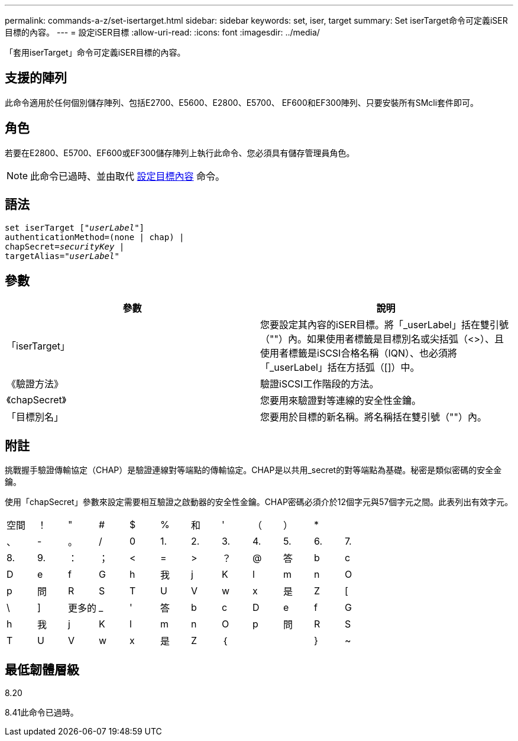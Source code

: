 ---
permalink: commands-a-z/set-isertarget.html 
sidebar: sidebar 
keywords: set, iser, target 
summary: Set iserTarget命令可定義iSER目標的內容。 
---
= 設定iSER目標
:allow-uri-read: 
:icons: font
:imagesdir: ../media/


[role="lead"]
「套用iserTarget」命令可定義iSER目標的內容。



== 支援的陣列

此命令適用於任何個別儲存陣列、包括E2700、E5600、E2800、E5700、 EF600和EF300陣列、只要安裝所有SMcli套件即可。



== 角色

若要在E2800、E5700、EF600或EF300儲存陣列上執行此命令、您必須具有儲存管理員角色。

[NOTE]
====
此命令已過時、並由取代 xref:set-target.adoc[設定目標內容] 命令。

====


== 語法

[source, cli, subs="+macros"]
----
set iserTarget pass:quotes[["_userLabel_"]]
authenticationMethod=(none | chap) |
chapSecret=pass:quotes[_securityKey_] |
targetAlias=pass:quotes["_userLabel_"]
----


== 參數

[cols="2*"]
|===
| 參數 | 說明 


 a| 
「iserTarget」
 a| 
您要設定其內容的iSER目標。將「_userLabel」括在雙引號（""）內。如果使用者標籤是目標別名或尖括弧（<>）、且使用者標籤是iSCSI合格名稱（IQN）、也必須將「_userLabel」括在方括弧（[]）中。



 a| 
《驗證方法》
 a| 
驗證iSCSI工作階段的方法。



 a| 
《chapSecret》
 a| 
您要用來驗證對等連線的安全性金鑰。



 a| 
「目標別名」
 a| 
您要用於目標的新名稱。將名稱括在雙引號（""）內。

|===


== 附註

挑戰握手驗證傳輸協定（CHAP）是驗證連線對等端點的傳輸協定。CHAP是以共用_secret的對等端點為基礎。秘密是類似密碼的安全金鑰。

使用「chapSecret」參數來設定需要相互驗證之啟動器的安全性金鑰。CHAP密碼必須介於12個字元與57個字元之間。此表列出有效字元。

[cols="1a,1a,1a,1a,1a,1a,1a,1a,1a,1a,1a,1a"]
|===


 a| 
空間
 a| 
！
 a| 
"
 a| 
#
 a| 
$
 a| 
%
 a| 
和
 a| 
'
 a| 
（
 a| 
）
 a| 
*
 a| 



 a| 
、
 a| 
-
 a| 
。
 a| 
/
 a| 
0
 a| 
1.
 a| 
2.
 a| 
3.
 a| 
4.
 a| 
5.
 a| 
6.
 a| 
7.



 a| 
8.
 a| 
9.
 a| 
：
 a| 
；
 a| 
<
 a| 
=
 a| 
>
 a| 
？
 a| 
@
 a| 
答
 a| 
b
 a| 
c



 a| 
D
 a| 
e
 a| 
f
 a| 
G
 a| 
h
 a| 
我
 a| 
j
 a| 
K
 a| 
l
 a| 
m
 a| 
n
 a| 
O



 a| 
p
 a| 
問
 a| 
R
 a| 
S
 a| 
T
 a| 
U
 a| 
V
 a| 
w
 a| 
x
 a| 
是
 a| 
Z
 a| 
[



 a| 
\
 a| 
]
 a| 
更多的
 a| 
_
 a| 
'
 a| 
答
 a| 
b
 a| 
c
 a| 
D
 a| 
e
 a| 
f
 a| 
G



 a| 
h
 a| 
我
 a| 
j
 a| 
K
 a| 
l
 a| 
m
 a| 
n
 a| 
O
 a| 
p
 a| 
問
 a| 
R
 a| 
S



 a| 
T
 a| 
U
 a| 
V
 a| 
w
 a| 
x
 a| 
是
 a| 
Z
 a| 
｛
 a| 
|
 a| 
}
 a| 
~
 a| 

|===


== 最低韌體層級

8.20

8.41此命令已過時。
